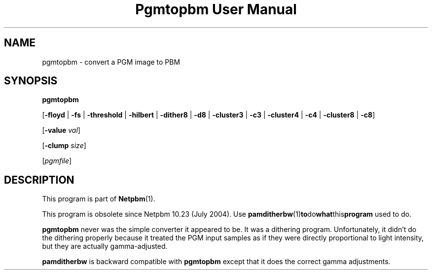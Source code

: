." This man page was generated by the Netpbm tool 'makeman' from HTML source.
." Do not hand-hack it!  If you have bug fixes or improvements, please find
." the corresponding HTML page on the Netpbm website, generate a patch
." against that, and send it to the Netpbm maintainer.
.TH "Pgmtopbm User Manual" 0 "20 June 2004" "netpbm documentation"

.UN lbAB
.SH NAME

pgmtopbm - convert a PGM image to PBM

.UN lbAC
.SH SYNOPSIS

\fBpgmtopbm\fP

[\fB-floyd\fP | \fB-fs\fP | \fB-threshold\fP
| \fB-hilbert\fP
| \fB-dither8\fP | \fB-d8\fP | \fB-cluster3\fP
| \fB-c3\fP | \fB-cluster4\fP | \fB-c4\fP
| \fB-cluster8\fP | \fB-c8\fP]

[\fB-value\fP \fIval\fP]

[\fB-clump\fP \fIsize\fP]

[\fIpgmfile\fP]

.UN lbAD
.SH DESCRIPTION
.PP
This program is part of
.BR Netpbm (1).
.PP
This program is obsolete since Netpbm 10.23 (July 2004).  Use
.BR \fBpamditherbw\fP (1) to do what this program
used to do.
.PP
\fBpgmtopbm\fP never was the simple converter it appeared to be.
It was a dithering program.  Unfortunately, it didn't do the dithering
properly because it treated the PGM input samples as if they were
directly proportional to light intensity, but they are actually
gamma-adjusted.
.PP
\fBpamditherbw\fP is backward compatible with \fBpgmtopbm\fP
except that it does the correct gamma adjustments.

